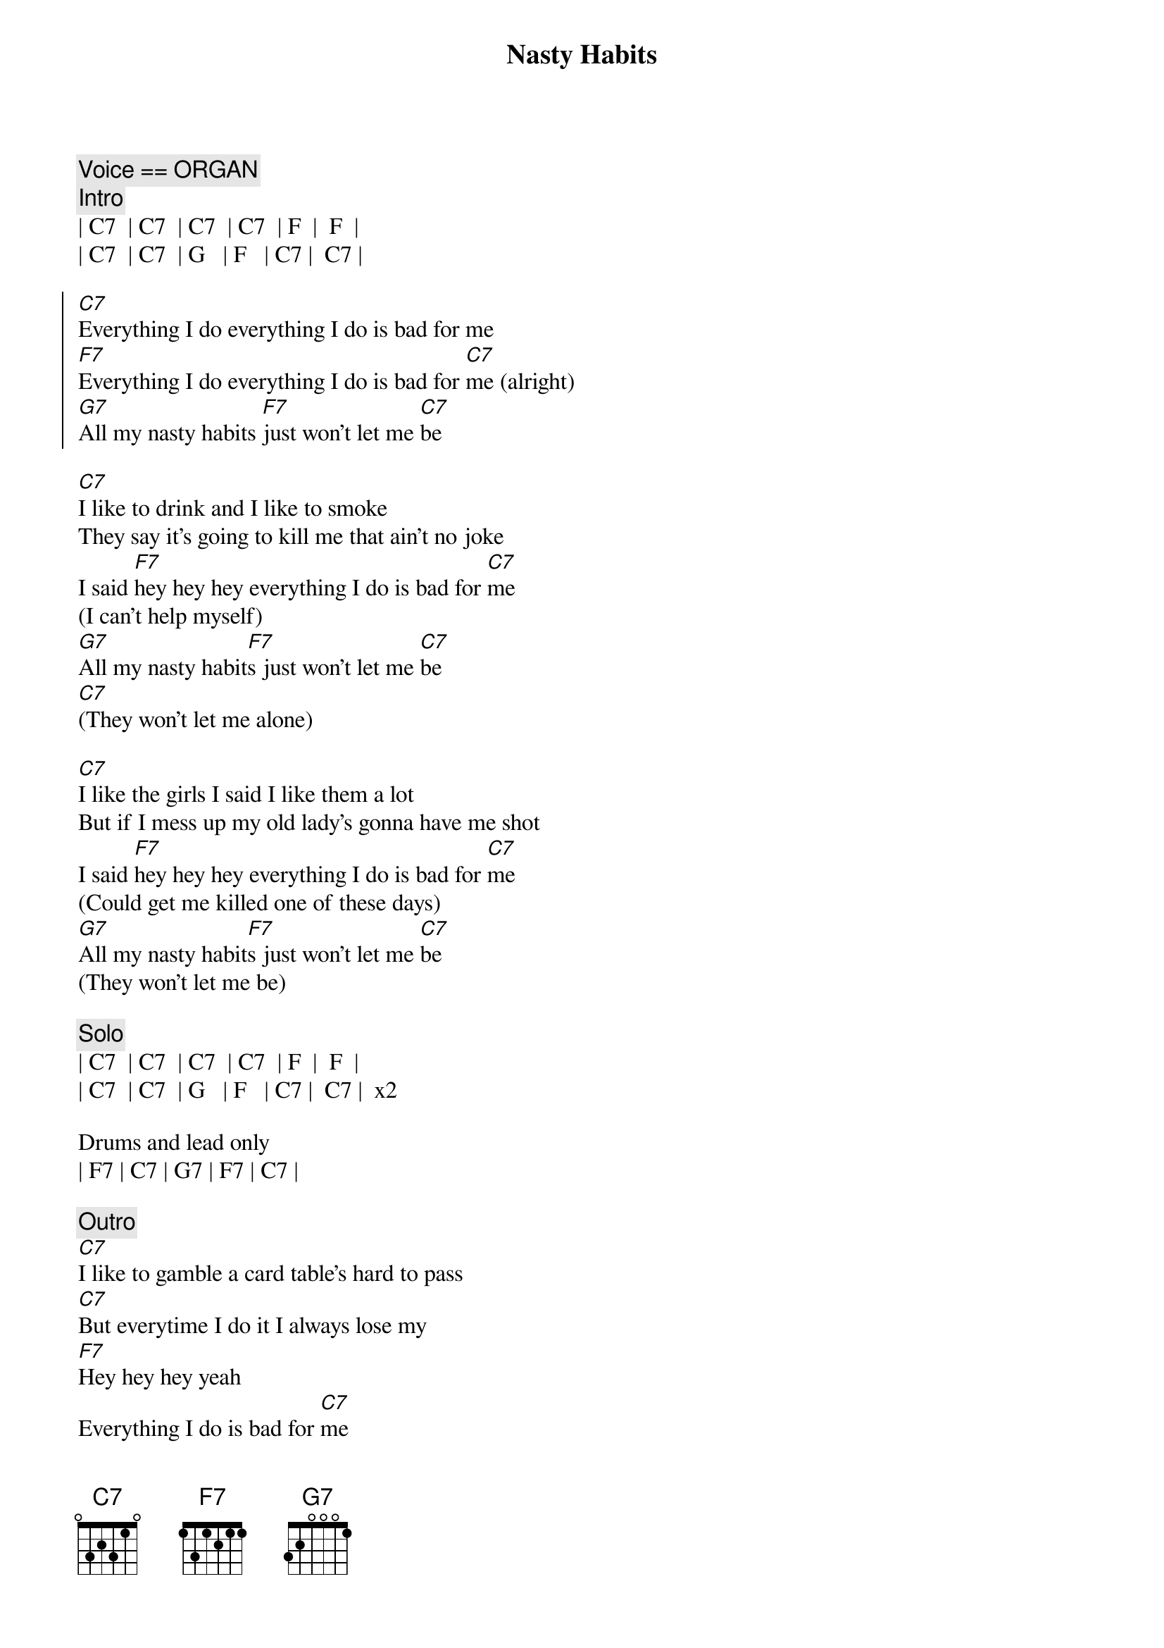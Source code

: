 {title: Nasty Habits}
{artist: Tommy Castro and the Painkillers}
{key: C}

{c:Voice == ORGAN}
{c:Intro}
| C7  | C7  | C7  | C7  | F  |  F  | 
| C7  | C7  | G   | F   | C7 |  C7 |

{soc}
[C7]Everything I do everything I do is bad for me
[F7]Everything I do everything I do is bad for [C7]me (alright)
[G7]All my nasty habits [F7]just won't let me [C7]be
{eoc}

{sov}
[C7]I like to drink and I like to smoke
They say it's going to kill me that ain't no joke
I said [F7]hey hey hey everything I do is bad for [C7]me
(I can't help myself)
[G7]All my nasty habit[F7]s just won't let me [C7]be
[C7](They won't let me alone)
{eov}

{sov}
[C7]I like the girls I said I like them a lot
But if I mess up my old lady's gonna have me shot
I said [F7]hey hey hey everything I do is bad for [C7]me
(Could get me killed one of these days)
[G7]All my nasty habit[F7]s just won't let me [C7]be
(They won't let me be)
{eov}

{c:Solo}
| C7  | C7  | C7  | C7  | F  |  F  | 
| C7  | C7  | G   | F   | C7 |  C7 |  x2

Drums and lead only
| F7 | C7 | G7 | F7 | C7 |

{c:Outro}
[C7]I like to gamble a card table's hard to pass
[C7]But everytime I do it I always lose my
[F7]Hey hey hey yeah
Everything I do is bad for [C7]me
(You know what I'm talking about)

[G7]All my nasty habits[F7] just won't let me [C7]be
(They won't leave me alone)

[G7]All my nasty habits[F7] just won't let me [C7]be
(They won't let me be)

[G7]All my nasty habits[F7] I believe they're [C7]killing me
Hmmmm